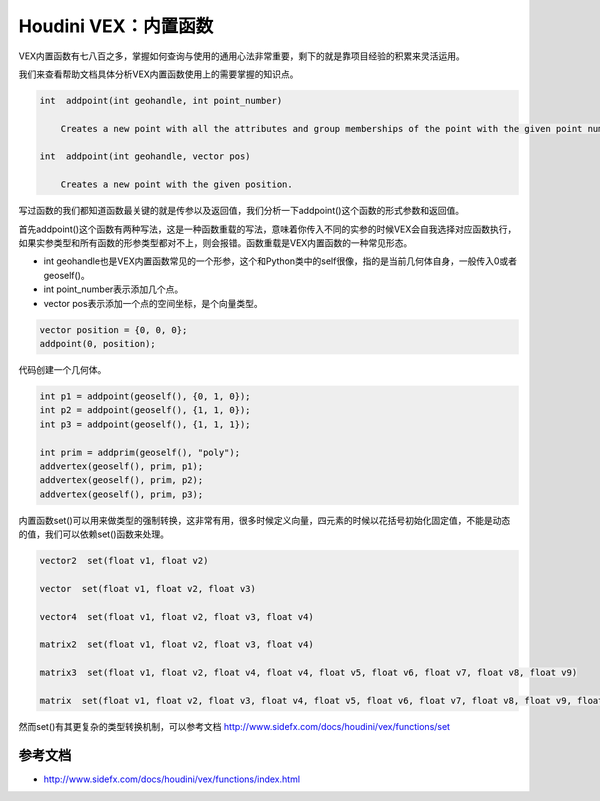 ==============================
Houdini VEX：内置函数
==============================

VEX内置函数有七八百之多，掌握如何查询与使用的通用心法非常重要，剩下的就是靠项目经验的积累来灵活运用。

我们来查看帮助文档具体分析VEX内置函数使用上的需要掌握的知识点。

.. code-block:: python

    int  addpoint(int geohandle, int point_number)

        Creates a new point with all the attributes and group memberships of the point with the given point number.

    int  addpoint(int geohandle, vector pos)

        Creates a new point with the given position.

写过函数的我们都知道函数最关键的就是传参以及返回值，我们分析一下addpoint()这个函数的形式参数和返回值。

首先addpoint()这个函数有两种写法，这是一种函数重载的写法，意味着你传入不同的实参的时候VEX会自我选择对应函数执行，如果实参类型和所有函数的形参类型都对不上，则会报错。函数重载是VEX内置函数的一种常见形态。

- int geohandle也是VEX内置函数常见的一个形参，这个和Python类中的self很像，指的是当前几何体自身，一般传入0或者geoself()。

- int point_number表示添加几个点。

- vector pos表示添加一个点的空间坐标，是个向量类型。

.. code-block:: python

    vector position = {0, 0, 0};
    addpoint(0, position);

代码创建一个几何体。

.. code-block:: python

    int p1 = addpoint(geoself(), {0, 1, 0});
    int p2 = addpoint(geoself(), {1, 1, 0});
    int p3 = addpoint(geoself(), {1, 1, 1});

    int prim = addprim(geoself(), "poly");
    addvertex(geoself(), prim, p1);
    addvertex(geoself(), prim, p2);
    addvertex(geoself(), prim, p3);

内置函数set()可以用来做类型的强制转换，这非常有用，很多时候定义向量，四元素的时候以花括号初始化固定值，不能是动态的值，我们可以依赖set()函数来处理。

.. code-block:: python

    vector2  set(float v1, float v2)

    vector  set(float v1, float v2, float v3)

    vector4  set(float v1, float v2, float v3, float v4)

    matrix2  set(float v1, float v2, float v3, float v4)

    matrix3  set(float v1, float v2, float v4, float v4, float v5, float v6, float v7, float v8, float v9)

    matrix  set(float v1, float v2, float v3, float v4, float v5, float v6, float v7, float v8, float v9, float v10, float v11, float v12, float v13, float v14, float v15, float v16)

然而set()有其更复杂的类型转换机制，可以参考文档 http://www.sidefx.com/docs/houdini/vex/functions/set

---------------
参考文档
---------------

- http://www.sidefx.com/docs/houdini/vex/functions/index.html

